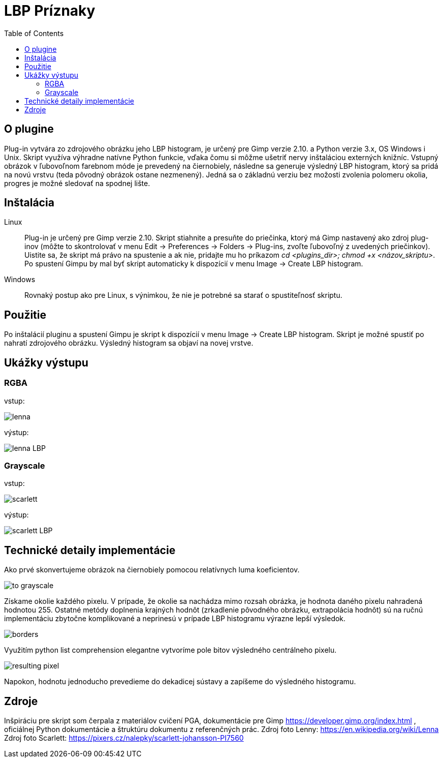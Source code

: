 = LBP Príznaky
:toc:

== O plugine
Plug-in vytvára zo zdrojového obrázku jeho LBP histogram, je určený pre Gimp verzie 2.10. a Python verzie 3.x, OS Windows i Unix. Skript využíva výhradne natívne Python funkcie, vďaka čomu si môžme ušetriť nervy inštaláciou externých knižníc. Vstupný obrázok v ľubovoľnom farebnom móde je prevedený na čiernobiely, následne sa generuje výsledný LBP histogram, ktorý sa pridá na novú vrstvu (teda pôvodný obrázok ostane nezmenený).
Jedná sa o základnú verziu bez možosti zvolenia polomeru okolia, progres je možné sledovať na spodnej lište. 

== Inštalácia

Linux::
+ 
Plug-in je určený pre Gimp verzie 2.10. Skript stiahnite a presuňte do priečinka, ktorý má Gimp nastavený ako zdroj plug-inov (môžte to skontrolovať v menu Edit -> Preferences -> Folders -> Plug-ins, zvoľte ľubovoľný z uvedených priečinkov). Uistite sa, že skript má právo na spustenie a ak nie, pridajte mu ho príkazom _cd <plugins_dir>; chmod +x <názov_skriptu>_. Po spustení Gimpu by mal byť skript automaticky k dispozícií v menu Image -> Create LBP histogram. 

Windows::
+ 
Rovnaký postup ako pre Linux, s výnimkou, že nie je potrebné sa starať o spustiteľnosť skriptu.

== Použitie
Po inštalácií pluginu a spustení Gimpu je skript k dispozícií v menu Image -> Create LBP histogram. Skript je možné spustiť po nahratí zdrojového obrázku. Výsledný histogram sa objaví na novej vrstve.

== Ukážky výstupu

=== RGBA
vstup:

image:Gimp/lenna.png[]

výstup:

image::Gimp/lenna_LBP.png[]

=== Grayscale
vstup: 

image::./Gimp/scarlett.png[]

výstup:

image::Gimp/scarlett_LBP.png[]
== Technické detaily implementácie

Ako prvé skonvertujeme obrázok na čiernobiely pomocou relatívnych luma koeficientov.

image::Gimp/to_grayscale.png[]

Získame okolie každého pixelu. V prípade, že okolie sa nachádza mimo rozsah obrázka, je hodnota daného pixelu nahradená hodnotou 255. Ostatné metódy doplnenia krajných hodnôt
(zrkadlenie pôvodného obrázku, extrapolácia hodnôt) sú na ručnú implementáciu zbytočne komplikované a neprinesú v prípade LBP histogramu výrazne lepší výsledok. 

image::Gimp/borders.png[]

Využitím python list comprehension elegantne vytvoríme pole bitov výsledného centrálneho pixelu. 

image::Gimp/resulting_pixel.png[]

Napokon, hodnotu jednoducho prevedieme do dekadicej sústavy a zapíšeme do výsledného histogramu.

== Zdroje
Inšpiráciu pre skript som čerpala z materiálov cvičení PGA, dokumentácie pre Gimp https://developer.gimp.org/index.html , oficiálnej Python dokumentácie a štruktúru dokumentu z referenčných prác. 
Zdroj foto Lenny: https://en.wikipedia.org/wiki/Lenna
Zdroj foto Scarlett: https://pixers.cz/nalepky/scarlett-johansson-PI7560
